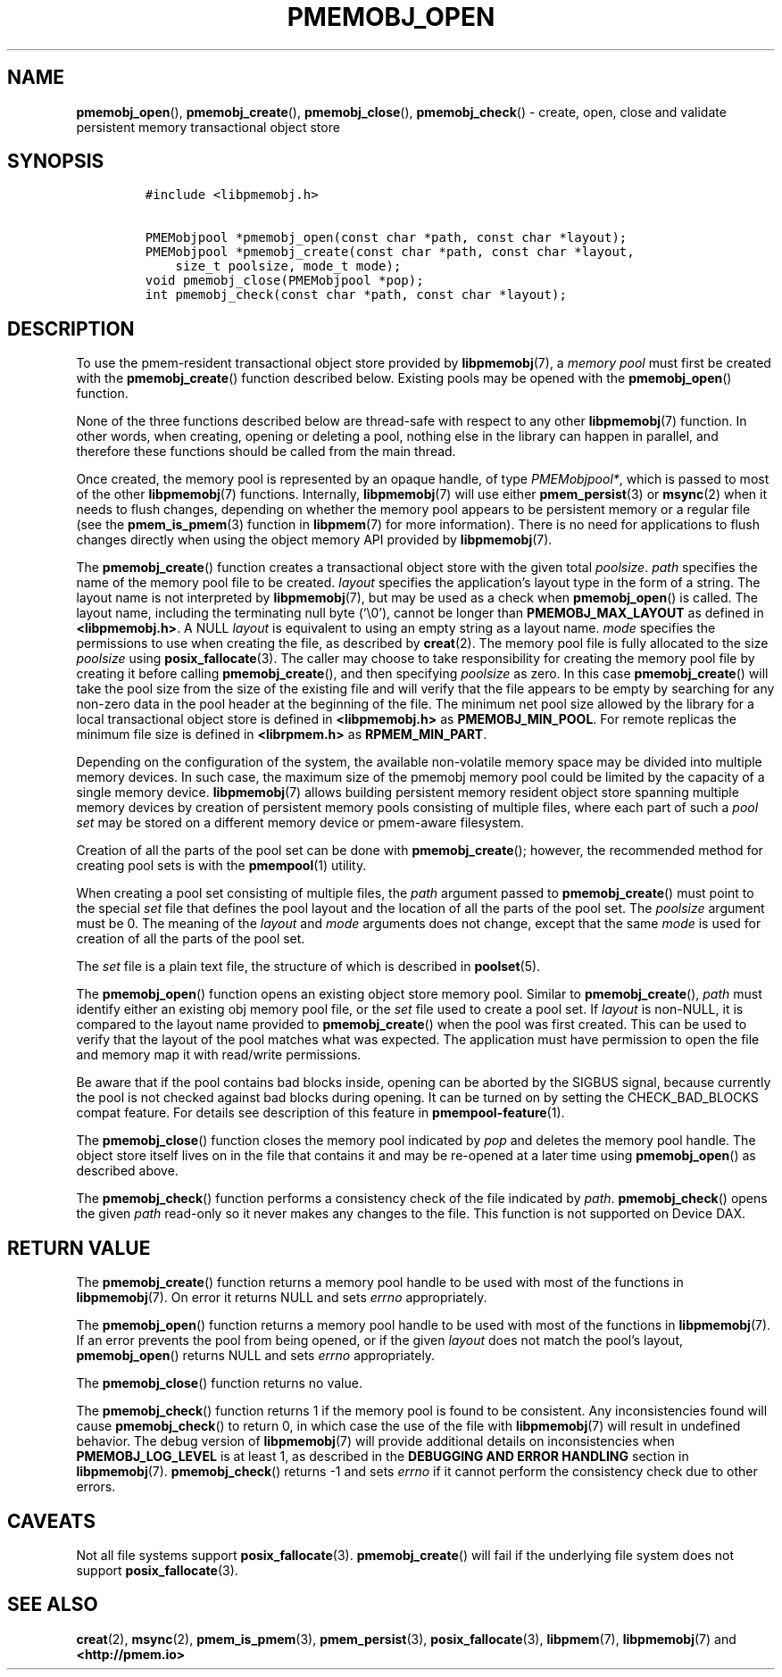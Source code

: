 .\" Automatically generated by Pandoc 2.5
.\"
.TH "PMEMOBJ_OPEN" "3" "2019-11-29" "PMDK - pmemobj API version 2.3" "PMDK Programmer's Manual"
.hy
.\" Copyright 2017-2018, Intel Corporation
.\"
.\" Redistribution and use in source and binary forms, with or without
.\" modification, are permitted provided that the following conditions
.\" are met:
.\"
.\"     * Redistributions of source code must retain the above copyright
.\"       notice, this list of conditions and the following disclaimer.
.\"
.\"     * Redistributions in binary form must reproduce the above copyright
.\"       notice, this list of conditions and the following disclaimer in
.\"       the documentation and/or other materials provided with the
.\"       distribution.
.\"
.\"     * Neither the name of the copyright holder nor the names of its
.\"       contributors may be used to endorse or promote products derived
.\"       from this software without specific prior written permission.
.\"
.\" THIS SOFTWARE IS PROVIDED BY THE COPYRIGHT HOLDERS AND CONTRIBUTORS
.\" "AS IS" AND ANY EXPRESS OR IMPLIED WARRANTIES, INCLUDING, BUT NOT
.\" LIMITED TO, THE IMPLIED WARRANTIES OF MERCHANTABILITY AND FITNESS FOR
.\" A PARTICULAR PURPOSE ARE DISCLAIMED. IN NO EVENT SHALL THE COPYRIGHT
.\" OWNER OR CONTRIBUTORS BE LIABLE FOR ANY DIRECT, INDIRECT, INCIDENTAL,
.\" SPECIAL, EXEMPLARY, OR CONSEQUENTIAL DAMAGES (INCLUDING, BUT NOT
.\" LIMITED TO, PROCUREMENT OF SUBSTITUTE GOODS OR SERVICES; LOSS OF USE,
.\" DATA, OR PROFITS; OR BUSINESS INTERRUPTION) HOWEVER CAUSED AND ON ANY
.\" THEORY OF LIABILITY, WHETHER IN CONTRACT, STRICT LIABILITY, OR TORT
.\" (INCLUDING NEGLIGENCE OR OTHERWISE) ARISING IN ANY WAY OUT OF THE USE
.\" OF THIS SOFTWARE, EVEN IF ADVISED OF THE POSSIBILITY OF SUCH DAMAGE.
.SH NAME
.PP
\f[B]pmemobj_open\f[R](), \f[B]pmemobj_create\f[R](),
\f[B]pmemobj_close\f[R](), \f[B]pmemobj_check\f[R]() \- create, open,
close and validate persistent memory transactional object store
.SH SYNOPSIS
.IP
.nf
\f[C]
#include <libpmemobj.h>

PMEMobjpool *pmemobj_open(const char *path, const char *layout);
PMEMobjpool *pmemobj_create(const char *path, const char *layout,
    size_t poolsize, mode_t mode);
void pmemobj_close(PMEMobjpool *pop);
int pmemobj_check(const char *path, const char *layout);
\f[R]
.fi
.SH DESCRIPTION
.PP
To use the pmem\-resident transactional object store provided by
\f[B]libpmemobj\f[R](7), a \f[I]memory pool\f[R] must first be created
with the \f[B]pmemobj_create\f[R]() function described below.
Existing pools may be opened with the \f[B]pmemobj_open\f[R]() function.
.PP
None of the three functions described below are thread\-safe with
respect to any other \f[B]libpmemobj\f[R](7) function.
In other words, when creating, opening or deleting a pool, nothing else
in the library can happen in parallel, and therefore these functions
should be called from the main thread.
.PP
Once created, the memory pool is represented by an opaque handle, of
type \f[I]PMEMobjpool*\f[R], which is passed to most of the other
\f[B]libpmemobj\f[R](7) functions.
Internally, \f[B]libpmemobj\f[R](7) will use either
\f[B]pmem_persist\f[R](3) or \f[B]msync\f[R](2) when it needs to flush
changes, depending on whether the memory pool appears to be persistent
memory or a regular file (see the \f[B]pmem_is_pmem\f[R](3) function in
\f[B]libpmem\f[R](7) for more information).
There is no need for applications to flush changes directly when using
the object memory API provided by \f[B]libpmemobj\f[R](7).
.PP
The \f[B]pmemobj_create\f[R]() function creates a transactional object
store with the given total \f[I]poolsize\f[R].
\f[I]path\f[R] specifies the name of the memory pool file to be created.
\f[I]layout\f[R] specifies the application\[cq]s layout type in the form
of a string.
The layout name is not interpreted by \f[B]libpmemobj\f[R](7), but may
be used as a check when \f[B]pmemobj_open\f[R]() is called.
The layout name, including the terminating null byte (`\[rs]0'), cannot
be longer than \f[B]PMEMOBJ_MAX_LAYOUT\f[R] as defined in
\f[B]<libpmemobj.h>\f[R].
A NULL \f[I]layout\f[R] is equivalent to using an empty string as a
layout name.
\f[I]mode\f[R] specifies the permissions to use when creating the file,
as described by \f[B]creat\f[R](2).
The memory pool file is fully allocated to the size \f[I]poolsize\f[R]
using \f[B]posix_fallocate\f[R](3).
The caller may choose to take responsibility for creating the memory
pool file by creating it before calling \f[B]pmemobj_create\f[R](), and
then specifying \f[I]poolsize\f[R] as zero.
In this case \f[B]pmemobj_create\f[R]() will take the pool size from the
size of the existing file and will verify that the file appears to be
empty by searching for any non\-zero data in the pool header at the
beginning of the file.
The minimum net pool size allowed by the library for a local
transactional object store is defined in \f[B]<libpmemobj.h>\f[R] as
\f[B]PMEMOBJ_MIN_POOL\f[R].
For remote replicas the minimum file size is defined in
\f[B]<librpmem.h>\f[R] as \f[B]RPMEM_MIN_PART\f[R].
.PP
Depending on the configuration of the system, the available
non\-volatile memory space may be divided into multiple memory devices.
In such case, the maximum size of the pmemobj memory pool could be
limited by the capacity of a single memory device.
\f[B]libpmemobj\f[R](7) allows building persistent memory resident
object store spanning multiple memory devices by creation of persistent
memory pools consisting of multiple files, where each part of such a
\f[I]pool set\f[R] may be stored on a different memory device or
pmem\-aware filesystem.
.PP
Creation of all the parts of the pool set can be done with
\f[B]pmemobj_create\f[R](); however, the recommended method for creating
pool sets is with the \f[B]pmempool\f[R](1) utility.
.PP
When creating a pool set consisting of multiple files, the
\f[I]path\f[R] argument passed to \f[B]pmemobj_create\f[R]() must point
to the special \f[I]set\f[R] file that defines the pool layout and the
location of all the parts of the pool set.
The \f[I]poolsize\f[R] argument must be 0.
The meaning of the \f[I]layout\f[R] and \f[I]mode\f[R] arguments does
not change, except that the same \f[I]mode\f[R] is used for creation of
all the parts of the pool set.
.PP
The \f[I]set\f[R] file is a plain text file, the structure of which is
described in \f[B]poolset\f[R](5).
.PP
The \f[B]pmemobj_open\f[R]() function opens an existing object store
memory pool.
Similar to \f[B]pmemobj_create\f[R](), \f[I]path\f[R] must identify
either an existing obj memory pool file, or the \f[I]set\f[R] file used
to create a pool set.
If \f[I]layout\f[R] is non\-NULL, it is compared to the layout name
provided to \f[B]pmemobj_create\f[R]() when the pool was first created.
This can be used to verify that the layout of the pool matches what was
expected.
The application must have permission to open the file and memory map it
with read/write permissions.
.PP
Be aware that if the pool contains bad blocks inside, opening can be
aborted by the SIGBUS signal, because currently the pool is not checked
against bad blocks during opening.
It can be turned on by setting the CHECK_BAD_BLOCKS compat feature.
For details see description of this feature in
\f[B]pmempool\-feature\f[R](1).
.PP
The \f[B]pmemobj_close\f[R]() function closes the memory pool indicated
by \f[I]pop\f[R] and deletes the memory pool handle.
The object store itself lives on in the file that contains it and may be
re\-opened at a later time using \f[B]pmemobj_open\f[R]() as described
above.
.PP
The \f[B]pmemobj_check\f[R]() function performs a consistency check of
the file indicated by \f[I]path\f[R].
\f[B]pmemobj_check\f[R]() opens the given \f[I]path\f[R] read\-only so
it never makes any changes to the file.
This function is not supported on Device DAX.
.SH RETURN VALUE
.PP
The \f[B]pmemobj_create\f[R]() function returns a memory pool handle to
be used with most of the functions in \f[B]libpmemobj\f[R](7).
On error it returns NULL and sets \f[I]errno\f[R] appropriately.
.PP
The \f[B]pmemobj_open\f[R]() function returns a memory pool handle to be
used with most of the functions in \f[B]libpmemobj\f[R](7).
If an error prevents the pool from being opened, or if the given
\f[I]layout\f[R] does not match the pool\[cq]s layout,
\f[B]pmemobj_open\f[R]() returns NULL and sets \f[I]errno\f[R]
appropriately.
.PP
The \f[B]pmemobj_close\f[R]() function returns no value.
.PP
The \f[B]pmemobj_check\f[R]() function returns 1 if the memory pool is
found to be consistent.
Any inconsistencies found will cause \f[B]pmemobj_check\f[R]() to return
0, in which case the use of the file with \f[B]libpmemobj\f[R](7) will
result in undefined behavior.
The debug version of \f[B]libpmemobj\f[R](7) will provide additional
details on inconsistencies when \f[B]PMEMOBJ_LOG_LEVEL\f[R] is at least
1, as described in the \f[B]DEBUGGING AND ERROR HANDLING\f[R] section in
\f[B]libpmemobj\f[R](7).
\f[B]pmemobj_check\f[R]() returns \-1 and sets \f[I]errno\f[R] if it
cannot perform the consistency check due to other errors.
.SH CAVEATS
.PP
Not all file systems support \f[B]posix_fallocate\f[R](3).
\f[B]pmemobj_create\f[R]() will fail if the underlying file system does
not support \f[B]posix_fallocate\f[R](3).
.SH SEE ALSO
.PP
\f[B]creat\f[R](2), \f[B]msync\f[R](2), \f[B]pmem_is_pmem\f[R](3),
\f[B]pmem_persist\f[R](3), \f[B]posix_fallocate\f[R](3),
\f[B]libpmem\f[R](7), \f[B]libpmemobj\f[R](7) and
\f[B]<http://pmem.io>\f[R]
